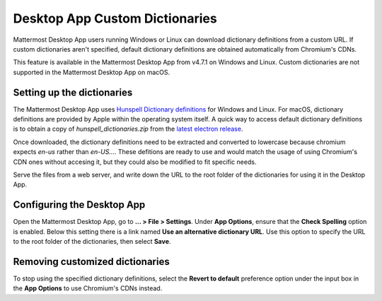 Desktop App Custom Dictionaries
===============================

|all-plans| |self-hosted|

.. |all-plans| image:: ../images/all-plans-badge.png
  :scale: 30
  :target: https://mattermost.com/pricing
  :alt: Available in Mattermost Free and Starter subscription plans.

.. |self-hosted| image:: ../images/self-hosted-badge.png
  :scale: 30
  :target: https://mattermost.com/deploy
  :alt: Available for Mattermost Self-Hosted deployments.

Mattermost Desktop App users running Windows or Linux can download dictionary definitions from a custom URL. If custom dictionaries aren't specified, default dictionary definitions are obtained automatically from Chromium's CDNs.

This feature is available in the Mattermost Desktop App from v4.7.1 on Windows and Linux. Custom dictionaries are not supported in the Mattermost Desktop App on macOS.

Setting up the dictionaries
---------------------------

The Mattermost Desktop App uses `Hunspell Dictionary definitions <https://hunspell.github.io/>`_ for Windows and Linux. For macOS, dictionary definitions are provided by Apple within the operating system itself. A quick way to access default dictionary definitions is to obtain a copy of `hunspell_dictionaries.zip` from the `latest electron release <https://github.com/electron/electron/releases/latest>`_.

Once downloaded, the dictionary definitions need to be extracted and converted to lowercase because chromium expects `en-us` rather than `en-US...`. These defitions are ready to use and would match the usage of using Chromium's CDN ones without accesing it, but they could also be modified to fit specific needs.

Serve the files from a web server, and write down the URL to the root folder of the dictionaries for using it in the Desktop App.

Configuring the Desktop App
---------------------------

Open the Mattermost Desktop App, go to **… > File > Settings**. Under **App Options**, ensure that the **Check Spelling** option is enabled. Below this setting there is a link named **Use an alternative dictionary URL**. Use this option to specify the URL to the root folder of the dictionaries, then select **Save**.

Removing customized dictionaries
--------------------------------

To stop using the specified dictionary definitions, select the **Revert to default** preference option under the input box in the **App Options** to 
use Chromium's CDNs instead.
